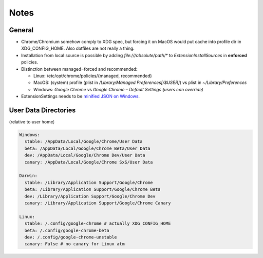 .. _notes:

Notes
=====
General
~~~~~~~
- Chrome/Chromium somehow comply to XDG spec, but forcing it on MacOS would put cache into profile dir in XDG_CONFIG_HOME. Also dotfiles are not really a thing.
- Installation from local source is possible by adding `file:///absolute/path/*` to `ExtensionInstallSources` in **enforced** policies.
- Distinction between managed=forced and recommended:

  + Linux: /etc/opt/chrome/policies/{managed, recommended}
  + MacOS: (system) profile (plist in `/Library/Managed Preferences[/$USER]`) vs plist in `~/Library/Preferences`
  + Windows: `Google Chrome` vs `Google Chrome – Default Settings (users can override)`

- ExtensionSettings needs to be `minified JSON on Windows <https://support.google.com/chrome/a/answer/7532015>`_.

User Data Directories
~~~~~~~~~~~~~~~~~~~~~
(relative to user home)

.. code-block:: yaml

  Windows:
    stable: /AppData/Local/Google/Chrome/User Data
    beta: /AppData/Local/Google/Chrome Beta/User Data
    dev: /AppData/Local/Google/Chrome Dev/User Data
    canary: /AppData/Local/Google/Chrome SxS/User Data

  Darwin:
    stable: /Library/Application Support/Google/Chrome
    beta: /Library/Application Support/Google/Chrome Beta
    dev: /Library/Application Support/Google/Chrome Dev
    canary: /Library/Application Support/Google/Chrome Canary

  Linux:
    stable: /.config/google-chrome # actually XDG_CONFIG_HOME
    beta: /.config/google-chrome-beta
    dev: /.config/google-chrome-unstable
    canary: False # no canary for Linux atm
